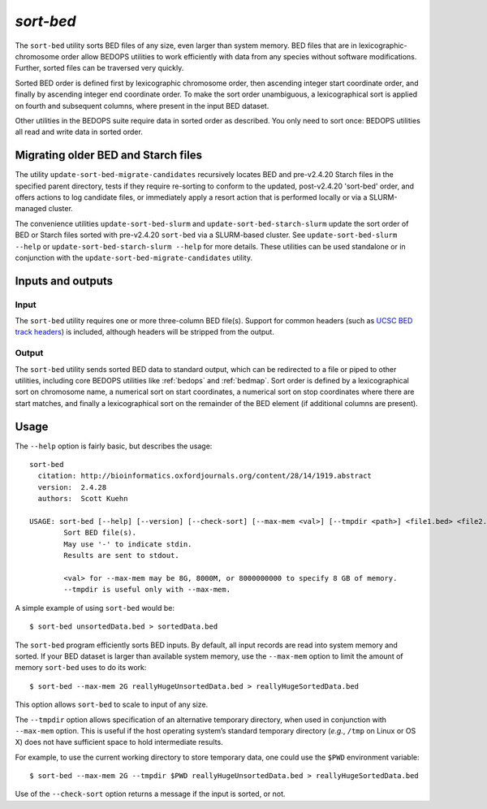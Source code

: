 .. _sort-bed:

`sort-bed`
==========

The ``sort-bed`` utility sorts BED files of any size, even larger than system memory. BED files that are in lexicographic-chromosome order allow BEDOPS utilities to work efficiently with data from any species without software modifications. Further, sorted files can be traversed very quickly.

Sorted BED order is defined first by lexicographic chromosome order, then ascending integer start coordinate order, and finally by ascending integer end coordinate order. To make the sort order unambiguous, a lexicographical sort is applied on fourth and subsequent columns, where present in the input BED dataset.

Other utilities in the BEDOPS suite require data in sorted order as described. You only need to sort once: BEDOPS utilities all read and write data in sorted order.

====================================
Migrating older BED and Starch files
====================================

The utility ``update-sort-bed-migrate-candidates`` recursively locates BED and pre-v2.4.20 Starch files in the specified parent directory, tests if they require re-sorting to conform to the updated, post-v2.4.20 'sort-bed' order, and offers actions to log candidate files, or immediately apply a resort action that is performed locally or via a SLURM-managed cluster.

The convenience utilities ``update-sort-bed-slurm`` and ``update-sort-bed-starch-slurm`` update the sort order of BED or Starch files sorted with pre-v2.4.20 ``sort-bed`` via a SLURM-based cluster. See ``update-sort-bed-slurm --help`` or ``update-sort-bed-starch-slurm --help`` for more details. These utilities can be used standalone or in conjunction with the ``update-sort-bed-migrate-candidates`` utility.

==================
Inputs and outputs
==================

-----
Input
-----

The ``sort-bed`` utility requires one or more three-column BED file(s). Support for common headers (such as `UCSC BED track headers <http://genome.ucsc.edu/FAQ/FAQformat.html#format1>`_) is included, although headers will be stripped from the output.

------
Output
------

The ``sort-bed`` utility sends sorted BED data to standard output, which can be redirected to a file or piped to other utilities, including core BEDOPS utilities like :ref:`bedops` and :ref:`bedmap`. Sort order is defined by a lexicographical sort on chromosome name, a numerical sort on start coordinates, a numerical sort on stop coordinates where there are start matches, and finally a lexicographical sort on the remainder of the BED element (if additional columns are present).

=====
Usage
=====

The ``--help`` option is fairly basic, but describes the usage:

::

  sort-bed
    citation: http://bioinformatics.oxfordjournals.org/content/28/14/1919.abstract
    version:  2.4.28
    authors:  Scott Kuehn

  USAGE: sort-bed [--help] [--version] [--check-sort] [--max-mem <val>] [--tmpdir <path>] <file1.bed> <file2.bed> <...>
          Sort BED file(s).
          May use '-' to indicate stdin.
          Results are sent to stdout.

          <val> for --max-mem may be 8G, 8000M, or 8000000000 to specify 8 GB of memory.
          --tmpdir is useful only with --max-mem.

A simple example of using ``sort-bed`` would be:

::

  $ sort-bed unsortedData.bed > sortedData.bed

The ``sort-bed`` program efficiently sorts BED inputs. By default, all input records are read into system memory and sorted. If your BED dataset is larger than available system memory, use the ``--max-mem`` option to limit the amount of memory ``sort-bed`` uses to do its work:

::

  $ sort-bed --max-mem 2G reallyHugeUnsortedData.bed > reallyHugeSortedData.bed

This option allows ``sort-bed`` to scale to input of any size.

The ``--tmpdir`` option allows specification of an alternative temporary directory, when used in conjunction with ``--max-mem`` option. This is useful if the host operating system’s standard temporary directory (*e.g.*, ``/tmp`` on Linux or OS X) does not have sufficient space to hold intermediate results.

For example, to use the current working directory to store temporary data, one could use the ``$PWD`` environment variable:

::

  $ sort-bed --max-mem 2G --tmpdir $PWD reallyHugeUnsortedData.bed > reallyHugeSortedData.bed

Use of the ``--check-sort`` option returns a message if the input is sorted, or not.

.. |--| unicode:: U+2013   .. en dash
.. |---| unicode:: U+2014  .. em dash, trimming surrounding whitespace
   :trim:

